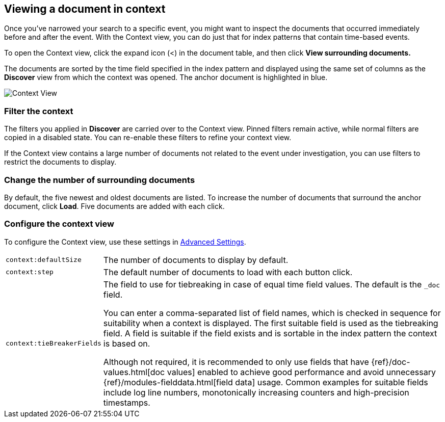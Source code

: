 [[document-context]]
== Viewing a document in context

Once you've narrowed your search to a specific event,
you might want to inspect the documents that occurred
immediately before and after the event. With the Context view,
you can do just that for index patterns that contain time-based events.

To open the Context view, click the expand icon (<) in the document table, and then click
*View surrounding documents.*

The documents are sorted
by the time field specified in the index pattern and displayed using the
same set of columns as the *Discover* view from which the context was opened.
The anchor document is highlighted in blue.


[role="screenshot"]
image::images/Discover-ContextView.png[Context View]

[float]
[[filter-context]]
=== Filter the context

The
filters you applied in *Discover* are carried over to the Context view. Pinned filters remain active, while normal
filters are copied in a disabled state. You can re-enable these filters to
refine your context view.

If the Context view contains a large number of documents not related to the event under
investigation, you can use filters to restrict the documents to
display.

[float]
[[change-context-size]]
=== Change the number of surrounding documents

By default, the five newest and oldest
documents are listed. To increase the number of documents that surround the anchor document,
click *Load*.  Five documents are added with each click.

[float]
[[configure-context-ContextView]]
=== Configure the context view

To configure the Context view, use these settings in <<advanced-options,
Advanced Settings>>.

[horizontal]
`context:defaultSize`:: The number of documents to display by default.
`context:step`:: The default number of documents to load with each button click.
`context:tieBreakerFields`:: The field to use for tiebreaking in case of equal time field values.
The default is the
`_doc` field.
+
You can enter a comma-separated list of field
names, which is checked in sequence for suitability when a context is
displayed. The first suitable field is used as the tiebreaking
field. A field is suitable if the field exists and is sortable in the index
pattern the context is based on.
+
Although not required, it is recommended to only
use fields that have {ref}/doc-values.html[doc values] enabled to achieve
good performance and avoid unnecessary {ref}/modules-fielddata.html[field
data] usage. Common examples for suitable fields include log line numbers,
monotonically increasing counters and high-precision timestamps.
